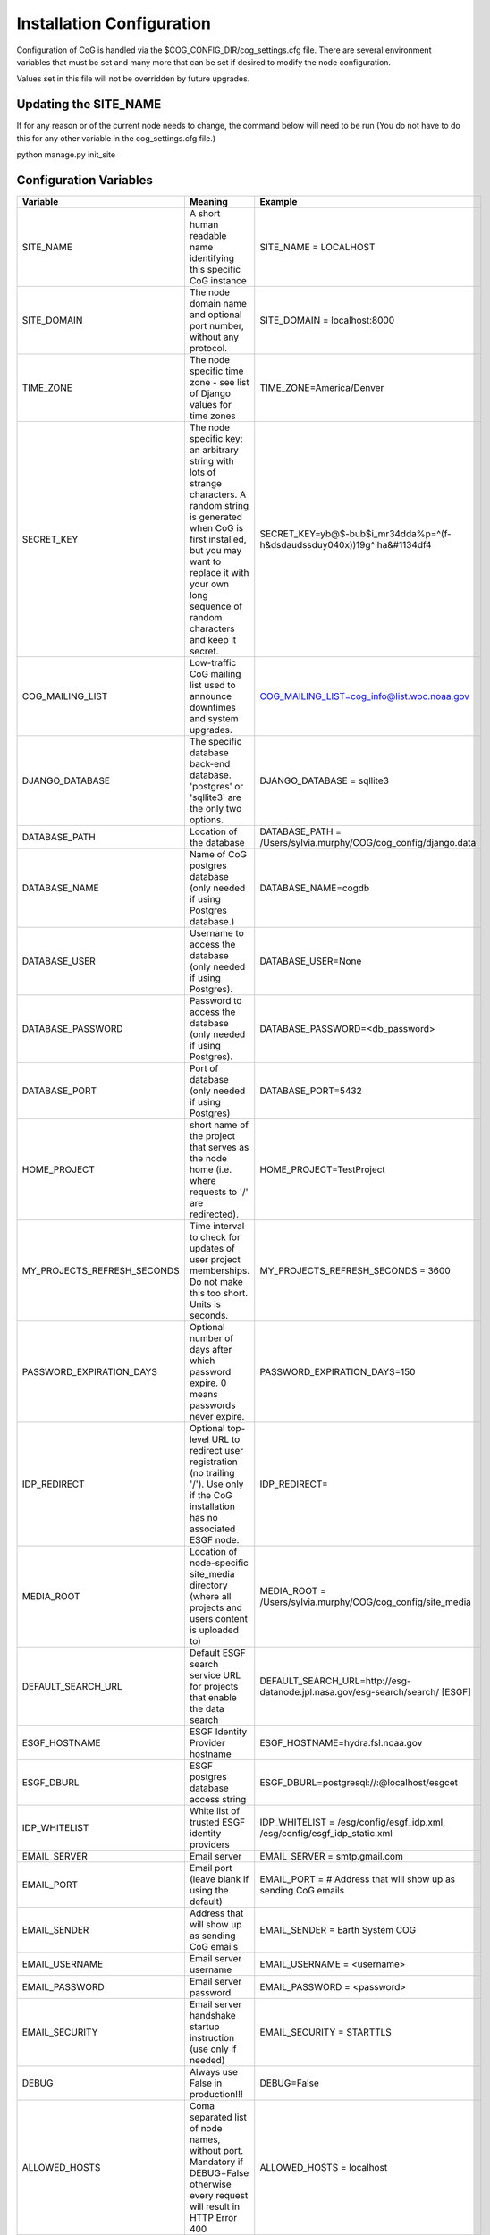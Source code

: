 
Installation Configuration
==========================

Configuration of CoG is handled via the $COG_CONFIG_DIR/cog_settings.cfg
file. There are several environment variables that must be set and many
more that can be set if desired to modify the node configuration.

Values set in this file will not be overridden by future upgrades.

Updating the SITE_NAME
----------------------

If for any reason or of the current node needs to change, the command
below will need to be run (You do not have to do this for any other
variable in the cog_settings.cfg file.)

python manage.py init_site

Configuration Variables
-----------------------

.. csv-table::
   :header:  "Variable", "Meaning", "Example"
   :widths:  20, 20, 50
   :align:   left


   "SITE_NAME", "A short human readable name identifying this specific CoG instance", "SITE_NAME = LOCALHOST"
   "SITE_DOMAIN", "The node domain name and optional port number, without any protocol.", "SITE_DOMAIN = localhost:8000"   
   "TIME_ZONE", "The node specific time zone - see list of Django values for time zones", "TIME_ZONE=America/Denver"
   "SECRET_KEY", "The node specific key: an arbitrary string with lots of strange characters. A random string is 
   generated when CoG is first installed, but you may want to replace it with your own long sequence of random characters
   and keep it secret.","SECRET_KEY=yb@$-bub$i_mr34dda%p=^(f-h&dsdaudssduy040x))19g^iha&#1134df4"
   "COG_MAILING_LIST", 	"Low-traffic CoG mailing list used to announce downtimes and system upgrades.",  "COG_MAILING_LIST=cog_info@list.woc.noaa.gov"
   "DJANGO_DATABASE", "The specific database back-end database. 'postgres' or 'sqllite3' are the only two options.", "DJANGO_DATABASE = sqllite3"
   "DATABASE_PATH", "Location of the database", "DATABASE_PATH = /Users/sylvia.murphy/COG/cog_config/django.data"
   "DATABASE_NAME", "Name of CoG postgres database (only needed if using Postgres database.)","DATABASE_NAME=cogdb"
   "DATABASE_USER", "Username to access the database (only needed if using Postgres).", "DATABASE_USER=None"
   "DATABASE_PASSWORD", "Password to access the database (only needed if using Postgres).", "DATABASE_PASSWORD=<db_password>"
   "DATABASE_PORT", "Port of database (only needed if using Postgres)", "DATABASE_PORT=5432"
   "HOME_PROJECT", "short name of the project that serves as the node home (i.e. where requests to '/' are redirected).", "HOME_PROJECT=TestProject"
   "MY_PROJECTS_REFRESH_SECONDS", "Time interval to check for updates of user project memberships. Do not make this too short. Units is seconds.", "MY_PROJECTS_REFRESH_SECONDS = 3600"
   "PASSWORD_EXPIRATION_DAYS", "Optional number of days after which password expire. 0 means passwords never expire.", "PASSWORD_EXPIRATION_DAYS=150"
   "IDP_REDIRECT", "Optional top-level URL to redirect user registration (no trailing '/'). Use only if the CoG installation has no associated ESGF node.", "IDP_REDIRECT="
   "MEDIA_ROOT", "Location of node-specific site_media directory (where all projects and users content is uploaded to)", "MEDIA_ROOT = /Users/sylvia.murphy/COG/cog_config/site_media"
   "DEFAULT_SEARCH_URL", "Default ESGF search service URL for projects that enable the data search", "DEFAULT_SEARCH_URL=http://esg-datanode.jpl.nasa.gov/esg-search/search/ [ESGF]"
   "ESGF_HOSTNAME", "ESGF Identity Provider hostname", "ESGF_HOSTNAME=hydra.fsl.noaa.gov"
   "ESGF_DBURL", "ESGF postgres database access string", "ESGF_DBURL=postgresql://:@localhost/esgcet"
   "IDP_WHITELIST", "White list of trusted ESGF identity providers", "IDP_WHITELIST = /esg/config/esgf_idp.xml, /esg/config/esgf_idp_static.xml"
   "EMAIL_SERVER", "Email server", "EMAIL_SERVER = smtp.gmail.com"
   "EMAIL_PORT", "Email port (leave blank if using the default)", "EMAIL_PORT = # Address that will show up as sending CoG emails"
   "EMAIL_SENDER", "Address that will show up as sending CoG emails", "EMAIL_SENDER = Earth System COG"
   "EMAIL_USERNAME", "Email server username", "EMAIL_USERNAME = <username>"
   "EMAIL_PASSWORD", "Email server password", "EMAIL_PASSWORD = <password>"
   "EMAIL_SECURITY", "Email server handshake startup instruction (use only if needed)", "EMAIL_SECURITY = STARTTLS"
   "DEBUG", "Always use False in production!!!", "DEBUG=False"
   "ALLOWED_HOSTS", 	"Coma separated list of node names, without port. Mandatory if DEBUG=False otherwise every request will result in HTTP Error 400", "ALLOWED_HOSTS = localhost"
   "KNOWN_PROVIDERS", "_", "KNOWN_PROVIDERS = /esg/config/esgf_known_providers.xml"
   "PRODUCTION_SERVER",  "It needs to be set to True only when using a server with SSL support, other wise login will", "PRODUCTION_SERVER = False"
   

   
  

 
